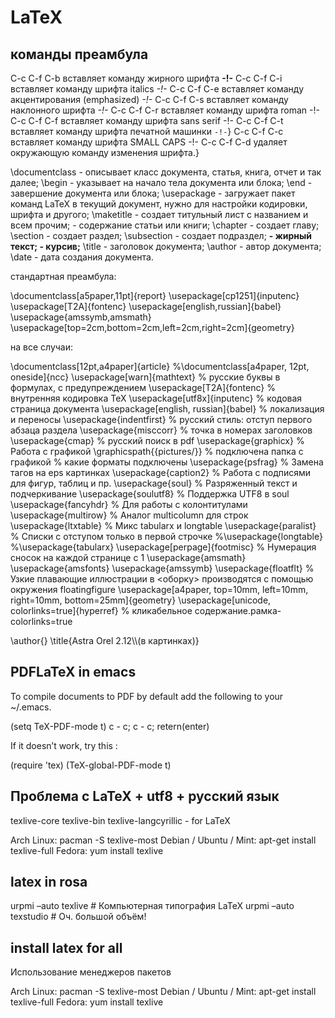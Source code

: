 #+STARTUP: content

* LaTeX
** команды преамбула
C-c C-f C-b вставляет команду жирного шрифта \textbf{-!-}
    C-c C-f C-i вставляет команду шрифта italics \textit{-!-}
    C-c C-f C-e вставляет команду акцентирования (emphasized) \emph{-!-}
    C-c C-f C-s вставляет команду наклонного шрифта \textsl{-!-}
    C-c C-f C-r вставляет команду шрифта roman \textrm{-!-}
    C-c C-f C-f вставляет команду шрифта sans serif \textsf{-!-}
    C-c C-f C-t вставляет команду шрифта печатной машинки \texttt{-!-}}
    C-c C-f C-c вставляет команду шрифта SMALL CAPS \textsc{-!-}
    C-c C-f C-d удаляет окружающую команду изменения шрифта.}

    \documentclass - описывает класс документа, статья, книга, отчет и так далее;
    \begin - указывает на начало тела документа или блока;
    \end - завершение документа или блока;
    \usepackage - загружает пакет команд LaTeX в текущий документ, нужно для настройки кодировки, шрифта и другого;
    \maketitle - создает титульный лист с названием и всем прочим;
    \tableofcontents - содержание статьи или книги;
    \chapter - создает главу;
    \section - создает раздел;
    \subsection - создает подраздел;
    \bfseries - жирный текст;
    \textit - курсив;
    \title - заголовок документа;
    \author - автор документа;
    \date - дата создания документа.

стандартная преамбула:

\documentclass[a5paper,11pt]{report}
\usepackage[cp1251]{inputenc}
\usepackage[T2A]{fontenc}
\usepackage[english,russian]{babel}
\usepackage{amssymb,amsmath}
\usepackage[top=2cm,bottom=2cm,left=2cm,right=2cm]{geometry}
\oddsidemargin=30mm
\textwidth=110mm

\topmargin=20mm
\textheight=165mm

\begin{document}

Здесь Ваш текст...

\end{document}

на все случаи:

\documentclass[12pt,a4paper]{article}
%\documentclass[a4paper, 12pt, oneside]{ncc}
\usepackage[warn]{mathtext}          % русские буквы в формулах, с предупреждением
\usepackage[T2A]{fontenc}            % внутренняя кодировка  TeX
\usepackage[utf8x]{inputenc}         % кодовая страница документа
\usepackage[english, russian]{babel} % локализация и переносы
\usepackage{indentfirst}   % русский стиль: отступ первого абзаца раздела
\usepackage{misccorr}      % точка в номерах заголовков
\usepackage{cmap}          % русский поиск в pdf
\usepackage{graphicx}      % Работа с графикой \includegraphics{}
\graphicspath{{pictures/}}   % подключена папка с графикой
\DeclareGraphicsExtensions{.pdf,.png,.jpg}   % какие форматы подключены
\usepackage{psfrag}        % Замена тагов на eps картинкаx
\usepackage{caption2}      % Работа с подписями для фигур, таблиц и пр.
\usepackage{soul}          % Разряженный текст \so{} и подчеркивание \ul{}
\usepackage{soulutf8}      % Поддержка UTF8 в soul
\usepackage{fancyhdr}      % Для работы с колонтитулами
\usepackage{multirow}      % Аналог multicolumn для строк
\usepackage{ltxtable}      % Микс tabularx и longtable
\usepackage{paralist}      % Списки с отступом только в первой строчке
%\usepackage{longtable}
%\usepackage{tabularx}
\usepackage[perpage]{footmisc} % Нумерация сносок на каждой странице с 1
\usepackage{amsmath}
\usepackage{amsfonts}
\usepackage{amssymb}
\usepackage{floatflt}      % Узкие  плавающие  иллюстрации  в  <оборку>  производятся  с  помощью  окружения floatingfigure 
\usepackage[a4paper, top=10mm, left=10mm, right=10mm, bottom=25mm]{geometry}
\usepackage[unicode, colorlinks=true]{hyperref}  % кликабельное содержание.рамка-colorlinks=true

\author{}
\title{Astra Orel 2.12\\(в картинках)}
\begin{document}
	\maketitle
	\center
	\tableofcontents
	\center
	\section{Системный монитор}	
	\includegraphics[scale=0.5]{astra/system}
    \flushright \textit{Сделано в \LaTeX.}
	
\end{document}
** PDFLaTeX in emacs
To compile documents to PDF by default add the following to your ~/.emacs.

    (setq TeX-PDF-mode t)
    c - c; c - c; retern(enter)

If it doesn’t work, try this :

    (require 'tex)
    (TeX-global-PDF-mode t)
** Проблема с LaTeX + utf8 + русский язык
texlive-core
texlive-bin 
texlive-langcyrillic - for LaTeX

Arch Linux: pacman -S texlive-most
Debian / Ubuntu / Mint: apt-get install texlive-full
Fedora: yum install texlive
** latex in rosa
urpmi --auto texlive # Компьютерная типография LaTeX
urpmi --auto texstudio # Оч. большой объём!
** install latex for all
 Использование менеджеров пакетов

    Arch Linux: pacman -S texlive-most
    Debian / Ubuntu / Mint: apt-get install texlive-full
    Fedora: yum install texlive 
